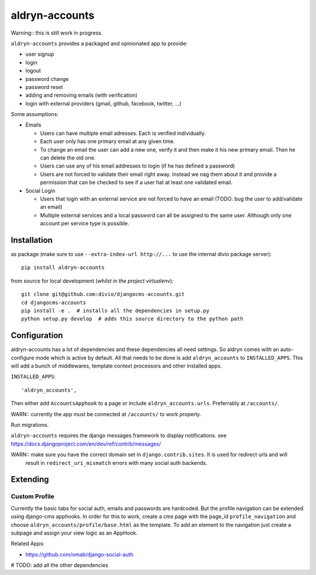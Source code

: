 ===============
aldryn-accounts
===============

Warning:: this is still work in progress.

``aldryn-accounts`` provides a packaged and opinionated app to provide:

* user signup
* login
* logout
* password change
* password reset
* adding and removing emails (with verification)
* login with external providers (gmail, github, facebook, twitter, ...)

Some assumptions:

* Emails

  * Users can have multiple email adresses. Each is verified individually.
  * Each user only has one primary email at any given time.
  * To change an email the user can add a new one, verify it and then make it his new primary email. Then he can delete the old one.
  * Users can use any of his email addresses to login (if he has defined a password)
  * Users are not forced to validate their email right away. Instead we nag them about it and provide a permission
    that can be checked to see if a user hat at least one validated email.

* Social Login

  * Users that login with an external service are not forced to have an email (TODO: bug the user to add/validate an email)
  * Multiple external services and a local password can all be assigned to the same user. Although only one account per service type is possible.


Installation
============

as package (make sure to use ``--extra-index-url http://...`` to use the internal divio package server)::

    pip install aldryn-accounts


from source for local development (*whilst in the project virtualenv*)::

    git clone git@github.com:divio/djangocms-accounts.git
    cd djangocms-accounts
    pip install -e .  # installs all the dependencies in setup.py
    python setup.py develop  # adds this source directory to the python path


Configuration
=============

aldryn-accounts has a lot of dependencies and these dependencies all need settings. So aldryn comes with an
auto-configure mode which is active by default. All that needs to be done is add ``aldryn_accounts`` to
``INSTALLED_APPS``. This will add a bunch of middlewares, template context processors and other installed apps.

``INSTALLED_APPS``::

    'aldryn_accounts',


Then either add ``AccountsApphook`` to a page or include ``aldryn_accounts.urls``. Preferrably at ``/accounts/``.

WARN:: currently the app must be connected at ``/accounts/`` to work properly.


Run migrations.

``aldryn-accounts`` requires the django messages framework to display notifications.
see https://docs.djangoproject.com/en/dev/ref/contrib/messages/


WARN:: make sure you have the correct domain set in ``django.contrib.sites``. It is used for redirect urls and will
       result in ``redirect_uri_mismatch`` errors with many social auth backends.


Extending
=========

Custom Profile
--------------

Currently the basic tabs for social auth, emails and passwords are hardcoded. But the profile navigation can be extended
using django-cms apphooks. In order for this to work, create a cms page with the page_id ``profile_navigation`` and
choose ``aldryn_accounts/profile/base.html`` as the template. To add an element to the navigation just create a
subpage and assign your view logic as an AppHook.




Related Apps:

* https://github.com/omab/django-social-auth
# TODO: add all the other dependencies

